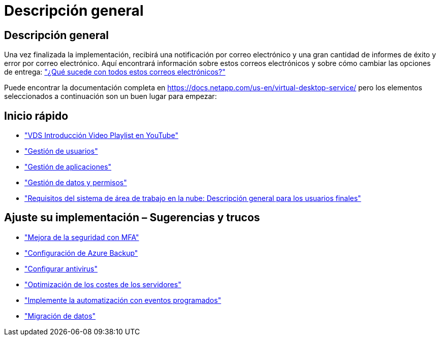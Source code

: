 = Descripción general
:allow-uri-read: 




== Descripción general

Una vez finalizada la implementación, recibirá una notificación por correo electrónico y una gran cantidad de informes de éxito y error por correo electrónico. Aquí encontrará información sobre estos correos electrónicos y sobre cómo cambiar las opciones de entrega: link:Unlisted.Whats_with_all_these_emails.html["¿Qué sucede con todos estos correos electrónicos?"]

Puede encontrar la documentación completa en https://docs.netapp.com/us-en/virtual-desktop-service/[] pero los elementos seleccionados a continuación son un buen lugar para empezar:



== Inicio rápido

* link:https://www.youtube.com/playlist?list=PLQ1wYDzid2pRl74Y4SnFVvTHL7kbN9GQZ["VDS Introducción Video Playlist en YouTube"]
* link:Management.User_Administration.manage_user_accounts.html["Gestión de usuarios"]
* link:Management.Applications.application_entitlement_workflow.html["Gestión de aplicaciones"]
* link:Management.User_Administration.manage_folders_and_permissions.html["Gestión de datos y permisos"]
* link:Reference.end_user_access.html["Requisitos del sistema de área de trabajo en la nube: Descripción general para los usuarios finales"]




== Ajuste su implementación – Sugerencias y trucos

* link:Management.User_Administration.multi-factor_authentication.html["Mejora de la seguridad con MFA"]
* link:Management.System_Administration.configure_backup.html["Configuración de Azure Backup"]
* link:Management.System_Administration.configure_antivirus.html["Configurar antivirus"]
* link:Management.Cost_Optimization.workload_schedule.html["Optimización de los costes de los servidores"]
* link:Management.Scripted_Events.scripted_events.html["Implemente la automatización con eventos programados"]
* link:Architectual.migrate_data_into_vds.html["Migración de datos"]

